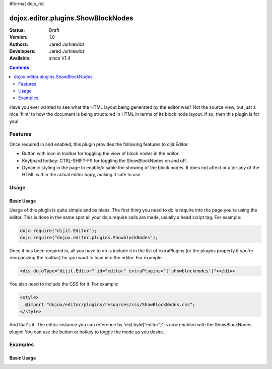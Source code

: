 #format dojo_rst

dojox.editor.plugins.ShowBlockNodes
===================================

:Status: Draft
:Version: 1.0
:Authors: Jared Jurkiewicz
:Developers: Jared Jurkiewicz
:Available: since V1.4

.. contents::
    :depth: 2

Have you ever wanted to see what the HTML layout being generated by the editor was?  Not the source view, but just a nice 'hint' to how the document is being structured in HTML in terms of its block node layout.  If so, then this plugin is for you!

========
Features
========

Once required in and enabled, this plugin provides the following features to dijit.Editor.

* Button with icon in toolbar for toggling the view of block nodes in the editor.
* Keyboard hotkey: CTRL-SHIFT-F9 for toggling the ShowBlockNodes on and off.
* Dynamic styling in the page to enable/disable the showing of the block nodes.  It does not affect or alter any of the HTML within the actual editor body, making it safe to use.

=====
Usage
=====

Basic Usage
-----------
Usage of this plugin is quite simple and painless.  The first thing you need to do is require into the page you're using the editor.  This is done in the same spot all your dojo.require calls are made, usually a head script tag.  For example:

.. code-block :: javascript
 
    dojo.require("dijit.Editor");
    dojo.require("dojox.editor.plugins.ShowblockNodes");


Once it has been required in, all you have to do is include it in the list of extraPlugins (or the plugins property if you're reorganizing the toolbar) for you want to load into the editor.  For example:

.. code-block :: html

  <div dojoType="dijit.Editor" id="editor" extraPlugins="['showblocknodes']"></div>


You also need to include the CSS for it.  For example:

.. code-block :: html

  <style>
    @import "dojox/editor/plugins/resources/css/ShowBlockNodes.css";
  </style>


And that's it.  The editor instance you can reference by 'dijit.byId("editor")' is now enabled with the ShowBlockNodes plugin!  You can use the button or hotkey to toggle the mode as you desire..

========
Examples
========

Basic Usage
-----------

.. code-example::
  :djConfig: parseOnLoad: true
  :version: 1.4

  .. javascript::

    <script>
      dojo.require("dijit.form.Button");
      dojo.require("dijit.Editor");
      dojo.require("dojox.editor.plugins.ShowBlockNodes");
    </script>

  .. css::

    <style>
      @import "{{baseUrl}}dojox/editor/plugins/resources/css/ShowBlockNodes.css";
    </style>
    
  .. html::

    <b>Toggle the show block nodes button or use CTRL-SHIFT-F9, to show and hide block nodes in the page.</b>
    <br>
    <div dojoType="dijit.Editor" height="250px"id="input" extraPlugins="['showblocknodes']">
    <div>
    <br>
    blah blah & blah!
    <br>
    </div>
    <br>
    <table>
    <tbody>
    <tr>
    <td style="border-style:solid; border-width: 2px; border-color: gray;">One cell</td>
    <td style="border-style:solid; border-width: 2px; border-color: gray;">
    Two cell
    </td>
    </tr>
    </tbody>
    </table>
    <ul> 
    <li>item one</li>
    <li>
    item two
    </li>
    </ul>
    </div>
